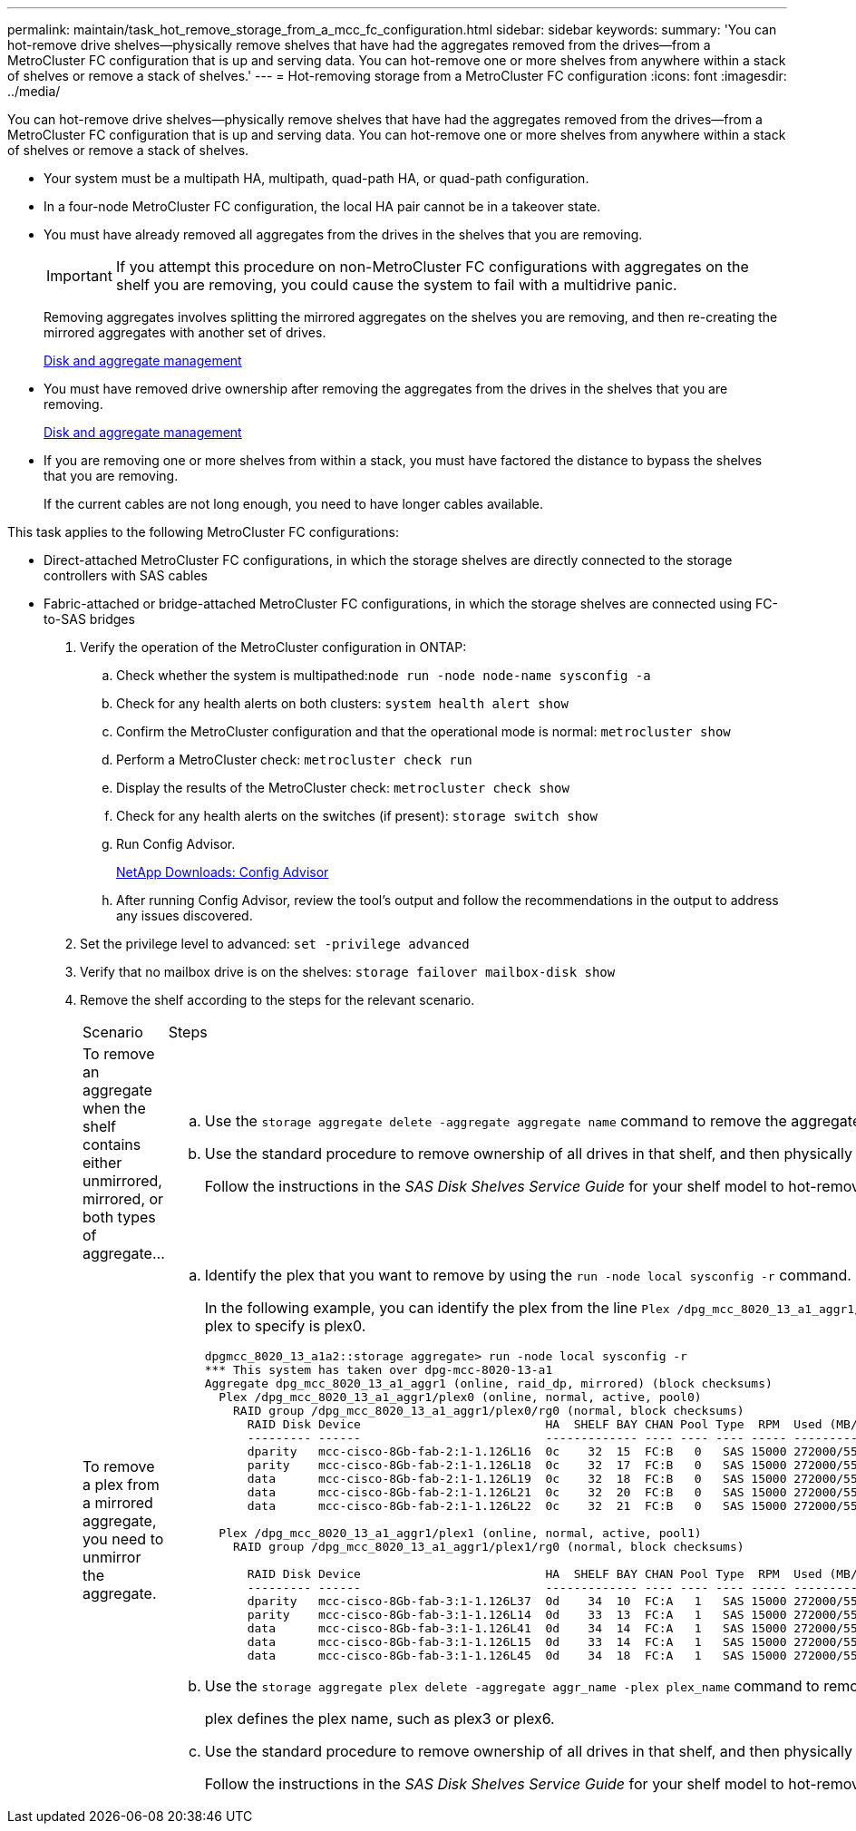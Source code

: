 ---
permalink: maintain/task_hot_remove_storage_from_a_mcc_fc_configuration.html
sidebar: sidebar
keywords: 
summary: 'You can hot-remove drive shelves—physically remove shelves that have had the aggregates removed from the drives—from a MetroCluster FC configuration that is up and serving data. You can hot-remove one or more shelves from anywhere within a stack of shelves or remove a stack of shelves.'
---
= Hot-removing storage from a MetroCluster FC configuration
:icons: font
:imagesdir: ../media/

[.lead]
You can hot-remove drive shelves--physically remove shelves that have had the aggregates removed from the drives--from a MetroCluster FC configuration that is up and serving data. You can hot-remove one or more shelves from anywhere within a stack of shelves or remove a stack of shelves.

* Your system must be a multipath HA, multipath, quad-path HA, or quad-path configuration.
* In a four-node MetroCluster FC configuration, the local HA pair cannot be in a takeover state.
* You must have already removed all aggregates from the drives in the shelves that you are removing.
+
IMPORTANT: If you attempt this procedure on non-MetroCluster FC configurations with aggregates on the shelf you are removing, you could cause the system to fail with a multidrive panic.
+
Removing aggregates involves splitting the mirrored aggregates on the shelves you are removing, and then re-creating the mirrored aggregates with another set of drives.
+
https://docs.netapp.com/ontap-9/topic/com.netapp.doc.dot-cm-psmg/home.html[Disk and aggregate management]

* You must have removed drive ownership after removing the aggregates from the drives in the shelves that you are removing.
+
https://docs.netapp.com/ontap-9/topic/com.netapp.doc.dot-cm-psmg/home.html[Disk and aggregate management]

* If you are removing one or more shelves from within a stack, you must have factored the distance to bypass the shelves that you are removing.
+
If the current cables are not long enough, you need to have longer cables available.

This task applies to the following MetroCluster FC configurations:

* Direct-attached MetroCluster FC configurations, in which the storage shelves are directly connected to the storage controllers with SAS cables
* Fabric-attached or bridge-attached MetroCluster FC configurations, in which the storage shelves are connected using FC-to-SAS bridges

. Verify the operation of the MetroCluster configuration in ONTAP:
 .. Check whether the system is multipathed:``node run -node node-name sysconfig -a``
 .. Check for any health alerts on both clusters: `system health alert show`
 .. Confirm the MetroCluster configuration and that the operational mode is normal: `metrocluster show`
 .. Perform a MetroCluster check: `metrocluster check run`
 .. Display the results of the MetroCluster check: `metrocluster check show`
 .. Check for any health alerts on the switches (if present): `storage switch show`
 .. Run Config Advisor.
+
https://mysupport.netapp.com/site/tools/tool-eula/activeiq-configadvisor[NetApp Downloads: Config Advisor]

 .. After running Config Advisor, review the tool's output and follow the recommendations in the output to address any issues discovered.
. Set the privilege level to advanced: `set -privilege advanced`
. Verify that no mailbox drive is on the shelves: `storage failover mailbox-disk show`
. Remove the shelf according to the steps for the relevant scenario.
+
|===
| Scenario| Steps
a|
To remove an aggregate when the shelf contains either unmirrored, mirrored, or both types of aggregate...
a|

 .. Use the `storage aggregate delete -aggregate aggregate name` command to remove the aggregate.
 .. Use the standard procedure to remove ownership of all drives in that shelf, and then physically remove the shelf.
+
Follow the instructions in the _SAS Disk Shelves Service Guide_ for your shelf model to hot-remove shelves.

a|
To remove a plex from a mirrored aggregate, you need to unmirror the aggregate.
a|

 .. Identify the plex that you want to remove by using the `run -node local sysconfig -r` command.
+
In the following example, you can identify the plex from the line `Plex /dpg_mcc_8020_13_a1_aggr1/plex0`. In this case, the plex to specify is plex0.
+
----
dpgmcc_8020_13_a1a2::storage aggregate> run -node local sysconfig -r
*** This system has taken over dpg-mcc-8020-13-a1
Aggregate dpg_mcc_8020_13_a1_aggr1 (online, raid_dp, mirrored) (block checksums)
  Plex /dpg_mcc_8020_13_a1_aggr1/plex0 (online, normal, active, pool0)
    RAID group /dpg_mcc_8020_13_a1_aggr1/plex0/rg0 (normal, block checksums)
      RAID Disk Device                          HA  SHELF BAY CHAN Pool Type  RPM  Used (MB/blks)    Phys (MB/blks)
      --------- ------                          ------------- ---- ---- ---- ----- --------------    --------------
      dparity   mcc-cisco-8Gb-fab-2:1-1.126L16  0c    32  15  FC:B   0   SAS 15000 272000/557056000  274845/562884296
      parity    mcc-cisco-8Gb-fab-2:1-1.126L18  0c    32  17  FC:B   0   SAS 15000 272000/557056000  274845/562884296
      data      mcc-cisco-8Gb-fab-2:1-1.126L19  0c    32  18  FC:B   0   SAS 15000 272000/557056000  274845/562884296
      data      mcc-cisco-8Gb-fab-2:1-1.126L21  0c    32  20  FC:B   0   SAS 15000 272000/557056000  274845/562884296
      data      mcc-cisco-8Gb-fab-2:1-1.126L22  0c    32  21  FC:B   0   SAS 15000 272000/557056000  274845/562884296

  Plex /dpg_mcc_8020_13_a1_aggr1/plex1 (online, normal, active, pool1)
    RAID group /dpg_mcc_8020_13_a1_aggr1/plex1/rg0 (normal, block checksums)

      RAID Disk Device                          HA  SHELF BAY CHAN Pool Type  RPM  Used (MB/blks)    Phys (MB/blks)
      --------- ------                          ------------- ---- ---- ---- ----- --------------    --------------
      dparity   mcc-cisco-8Gb-fab-3:1-1.126L37  0d    34  10  FC:A   1   SAS 15000 272000/557056000  280104/573653840
      parity    mcc-cisco-8Gb-fab-3:1-1.126L14  0d    33  13  FC:A   1   SAS 15000 272000/557056000  280104/573653840
      data      mcc-cisco-8Gb-fab-3:1-1.126L41  0d    34  14  FC:A   1   SAS 15000 272000/557056000  280104/573653840
      data      mcc-cisco-8Gb-fab-3:1-1.126L15  0d    33  14  FC:A   1   SAS 15000 272000/557056000  280104/573653840
      data      mcc-cisco-8Gb-fab-3:1-1.126L45  0d    34  18  FC:A   1   SAS 15000 272000/557056000  280104/573653840
----

 .. Use the `storage aggregate plex delete -aggregate aggr_name -plex plex_name` command to remove the plex.
+
plex defines the plex name, such as plex3 or plex6.

 .. Use the standard procedure to remove ownership of all drives in that shelf, and then physically remove the shelf.
+
Follow the instructions in the _SAS Disk Shelves Service Guide_ for your shelf model to hot-remove shelves.

+
|===
